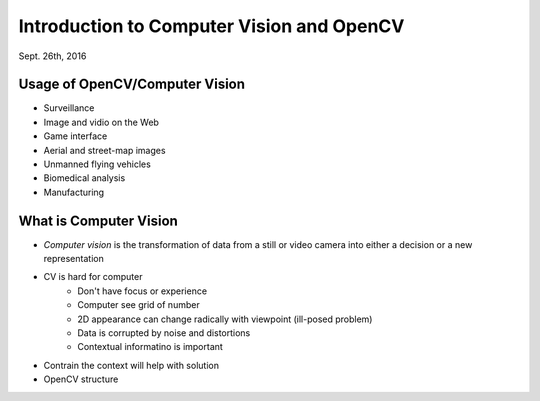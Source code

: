 Introduction to Computer Vision and OpenCV
=====
Sept. 26th, 2016

Usage of OpenCV/Computer Vision
-----
* Surveillance
* Image and vidio on the Web
* Game interface
* Aerial and street-map images
* Unmanned flying vehicles
* Biomedical analysis
* Manufacturing

What is Computer Vision
-----
* *Computer vision* is the transformation of data from a still or video camera into either a decision or a new representation
* CV is hard for computer
	* Don't have focus or experience
	* Computer see grid of number
	* 2D appearance can change radically with viewpoint (ill-posed problem)
	* Data is corrupted by noise and distortions
	* Contextual informatino is important
* Contrain the context will help with solution
* OpenCV structure
.. image:: http://oa5omjl18.bkt.clouddn.com/2016_09_29_855d9df9c63e21399cbfff5e8f1d26.png
